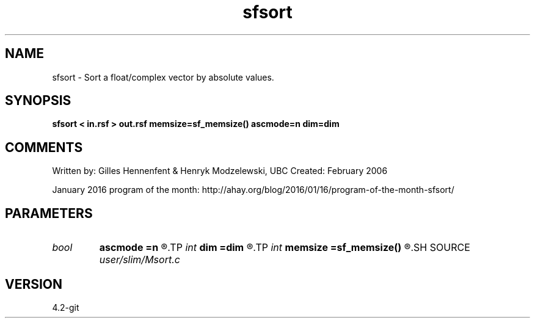 .TH sfsort 1  "APRIL 2023" Madagascar "Madagascar Manuals"
.SH NAME
sfsort \- Sort a float/complex vector by absolute values.
.SH SYNOPSIS
.B sfsort < in.rsf > out.rsf memsize=sf_memsize() ascmode=n dim=dim
.SH COMMENTS

Written by: Gilles Hennenfent & Henryk Modzelewski, UBC
Created: February 2006

January 2016 program of the month:
http://ahay.org/blog/2016/01/16/program-of-the-month-sfsort/

.SH PARAMETERS
.PD 0
.TP
.I bool   
.B ascmode
.B =n
.R  [y/n]	y=ascending; n=descending
.TP
.I int    
.B dim
.B =dim
.R  	maximum dimension
.TP
.I int    
.B memsize
.B =sf_memsize()
.R  	Max amount of RAM (in Mb) to be used
.SH SOURCE
.I user/slim/Msort.c
.SH VERSION
4.2-git
